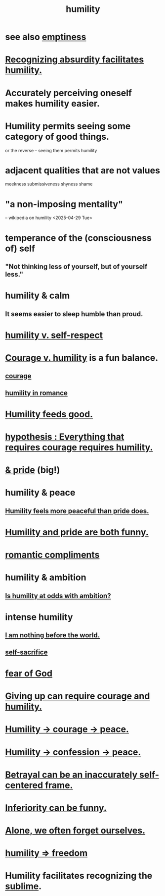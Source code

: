 :PROPERTIES:
:ID:       91dc626c-36e2-4dc6-9c4f-fdea453c838e
:END:
#+title: humility
* see also [[id:337b7071-a7ce-4451-9f2e-4f57e0ccdc06][emptiness]]
* [[id:1c0b4006-a457-4d8b-ac62-77b853cc074f][Recognizing absurdity facilitates humility.]]
* Accurately perceiving oneself makes humility easier.
* Humility permits seeing some category of good things.
  or the reverse -- seeing them permits humility
* adjacent qualities that are not values
  meekness
  submissiveness
  shyness
  shame
* "a non-imposing mentality"
  -- wikipedia on humility <2025-04-29 Tue>
* temperance of the (consciousness of) self
** "Not thinking less of yourself, but of yourself less."
* humility & calm
  :PROPERTIES:
  :ID:       3601d1d0-a760-4220-81e1-e909d640b452
  :END:
** It seems easier to sleep humble than proud.
* [[id:4abd453b-9fd0-4c54-b897-e2d104cb2c33][humility v. self-respect]]
* [[id:e9ac21ef-aa15-4c6a-9157-f0a79f0851a1][Courage v. humility]] is a fun balance.
** [[id:492bfe8d-77f0-4aa2-bb33-df9fa984f0ea][courage]]
** [[id:51e9546b-1dd1-4b60-9591-b7bf8ed3cc6a][humility in romance]]
* [[id:e73d3fdc-9c61-4e4e-8e58-66efbbae67c4][Humility feeds good.]]
* [[id:2997228e-82aa-4b95-a2eb-2eff33fb0702][hypothesis : Everything that requires courage requires humility.]]
* [[id:c4b72622-b3ef-417e-9567-19ffe1ee87ea][& pride]] (big!)
* humility & peace
** [[id:f41e92ae-cf4b-4f4f-a804-f506c7dded03][Humility feels more peaceful than pride does.]]
* [[id:2503d292-bce0-4352-94fb-545a8e079788][Humility and pride are both funny.]]
* [[id:99f26fdf-e619-4680-a5e1-29624bbdc857][romantic compliments]]
* humility & ambition
** [[id:0a49a9a3-a7bf-4de3-b2f1-2607755019a1][Is humility at odds with ambition?]]
* intense humility
** [[id:97129402-46bc-41ea-91f6-6a7faae61a79][I am nothing before the world.]]
** [[id:c7dba9db-c335-45e0-ba71-198460a3a3da][self-sacrifice]]
* [[id:16a6b4bc-5bd8-4089-b2cb-9d25cd04c670][fear of God]]
* [[id:ac5de538-7ff8-4db1-834e-5d4cfd594b12][Giving up can require courage and humility.]]
* [[id:3987d04f-c539-4f73-916f-6a44bc0df7cd][Humility -> courage -> peace.]]
* [[id:4616df20-0eeb-4014-8f0d-04c14dcef195][Humility -> confession -> peace.]]
* [[id:3319db7f-b283-41ef-a849-c2bace4599de][Betrayal can be an inaccurately self-centered frame.]]
* [[id:635a5922-bdc6-4350-8e80-80d181fc8646][Inferiority can be funny.]]
* [[id:74af98fa-20f2-44ae-9e93-8f73f666724a][Alone, we often forget ourselves.]]
* [[id:8142a014-8dba-4c24-bc51-8f8a2e24ce5e][humility => freedom]]
* Humility facilitates recognizing the [[id:c0670a96-666b-4ebb-a2a6-42e83067f39d][sublime]].

